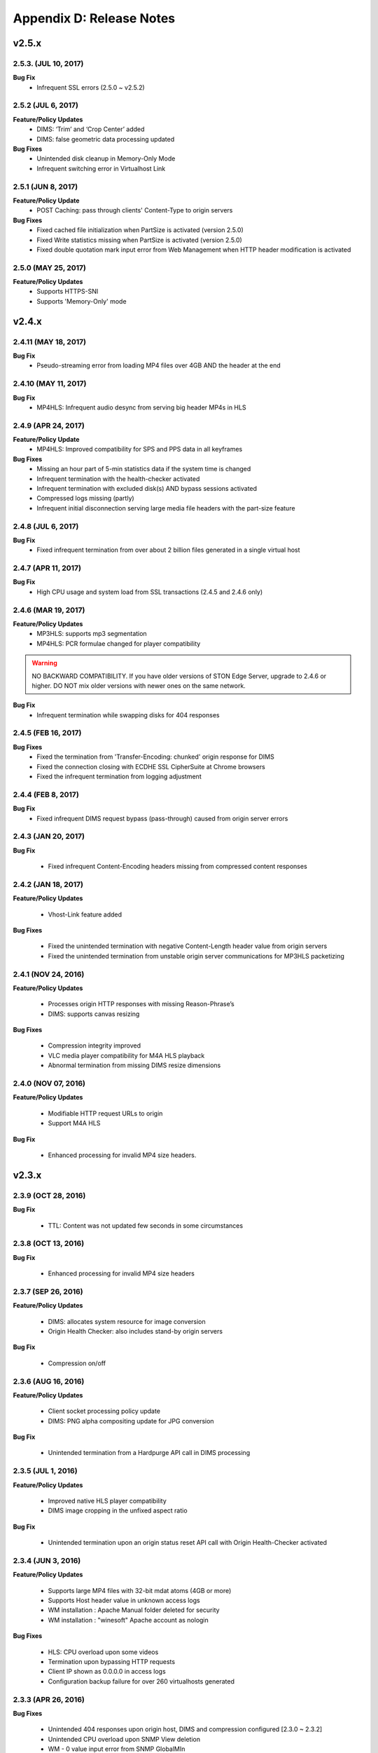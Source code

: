 .. _release:

Appendix D: Release Notes
***************************

v2.5.x
====================================

2.5.3. (JUL 10, 2017)
----------------------

**Bug Fix**
    - Infrequent SSL errors (2.5.0 ~ v2.5.2)

2.5.2 (JUL 6, 2017)
---------------------------

**Feature/Policy Updates**
    - DIMS: ‘Trim’ and ‘Crop Center’ added
    - DIMS: false geometric data processing updated

**Bug Fixes**
    - Unintended disk cleanup in Memory-Only Mode  
    - Infrequent switching error in Virtualhost Link   
    
2.5.1 (JUN 8, 2017)
-----------------------------

**Feature/Policy Update**
    - POST Caching: pass through clients' Content-Type to origin servers

**Bug Fixes**
    - Fixed cached file initialization when PartSize is activated (version 2.5.0)
    - Fixed Write statistics missing when PartSize is activated (version 2.5.0)
    - Fixed double quotation mark input error from Web Management when HTTP header modification is activated

2.5.0 (MAY 25, 2017)
---------------------------

**Feature/Policy Updates**
    - Supports HTTPS-SNI
    - Supports 'Memory-Only' mode
    
v2.4.x
====================================

2.4.11 (MAY 18, 2017)
---------------------------

**Bug Fix**
    - Pseudo-streaming error from loading MP4 files over 4GB AND the header at the end 
   
2.4.10 (MAY 11, 2017)
---------------------------

**Bug Fix**
    - MP4HLS: Infrequent audio desync from serving big header MP4s in HLS
    
2.4.9 (APR 24, 2017)
---------------------------

**Feature/Policy Update**
    - MP4HLS: Improved compatibility for SPS and PPS data in all keyframes

**Bug Fixes**
    - Missing an hour part of 5-min statistics data if the system time is changed
    - Infrequent termination with the health-checker activated
    - Infrequent termination with excluded disk(s) AND bypass sessions activated 
    - Compressed logs missing (partly)
    - Infrequent initial disconnection serving large media file headers with the part-size feature
    
2.4.8 (JUL 6, 2017)
---------------------------

**Bug Fix**
    - Fixed infrequent termination from over about 2 billion files generated in a single virtual host
    

2.4.7 (APR 11, 2017)
---------------------------
**Bug Fix**
    - High CPU usage and system load from SSL transactions (2.4.5 and 2.4.6 only)


2.4.6 (MAR 19, 2017)
---------------------------
**Feature/Policy Updates**
   - MP3HLS: supports mp3 segmentation
   - MP4HLS: PCR formulae changed for player compatibility 

.. warning::

    NO BACKWARD COMPATIBILITY.  If you have older versions of STON Edge Server, upgrade to 2.4.6 or higher. DO NOT mix older versions with newer ones on the same network. 

**Bug Fix**
    - Infrequent termination while swapping disks for 404 responses

2.4.5 (FEB 16, 2017)
---------------------------

**Bug Fixes**
    - Fixed the termination from 'Transfer-Encoding: chunked' origin response for DIMS
    - Fixed the connection closing with ECDHE SSL CipherSuite at Chrome browsers
    - Fixed the infrequent termination from logging adjustment


2.4.4 (FEB 8, 2017)
---------------------------

**Bug Fix**
    - Fixed infrequent DIMS request bypass (pass-through) caused from origin server errors

2.4.3 (JAN 20, 2017)
---------------------------

**Bug Fix**

  - Fixed infrequent Content-Encoding headers missing from compressed content responses

2.4.2 (JAN 18, 2017)
---------------------------

**Feature/Policy Updates**

  - Vhost-Link feature added

**Bug Fixes**

  - Fixed the unintended termination with negative Content-Length header value from origin servers
  - Fixed the unintended termination from unstable origin server communications for MP3HLS packetizing

2.4.1 (NOV 24, 2016)
----------------------------

**Feature/Policy Updates**

  - Processes origin HTTP responses with missing Reason-Phrase’s 
  - DIMS: supports canvas resizing

**Bug Fixes**

  - Compression integrity improved
  - VLC media player compatibility for M4A HLS playback
  - Abnormal termination from missing DIMS resize dimensions
  
2.4.0 (NOV 07, 2016)
----------------------------

**Feature/Policy Updates**

  - Modifiable HTTP request URLs to origin 
  - Support M4A HLS

**Bug Fix**

  - Enhanced processing for invalid MP4 size headers.
  
v2.3.x
====================================

2.3.9 (OCT 28, 2016)
----------------------------

**Bug Fix**

 - TTL: Content was not updated few seconds in some circumstances


2.3.8 (OCT 13, 2016)
----------------------------

**Bug Fix**

 - Enhanced processing for invalid MP4 size headers


2.3.7 (SEP 26, 2016)
----------------------------

**Feature/Policy Updates**

  - DIMS: allocates system resource for image conversion 
  - Origin Health Checker: also includes stand-by origin servers

**Bug Fix**

  - Compression on/off


2.3.6 (AUG 16, 2016)
----------------------------

**Feature/Policy Updates**

 - Client socket processing policy update
 - DIMS: PNG alpha compositing update for JPG conversion

**Bug Fix**

 - Unintended termination from a Hardpurge API call in DIMS processing


2.3.5 (JUL 1, 2016)
----------------------------

**Feature/Policy Updates**

 - Improved native HLS player compatibility
 - DIMS image cropping in the unfixed aspect ratio

**Bug Fix**

 - Unintended termination upon an origin status reset API call with Origin Health-Checker activated
 
 
2.3.4 (JUN 3, 2016)
----------------------------

**Feature/Policy Updates**

 - Supports large MP4 files with 32-bit mdat atoms (4GB or more)
 - Supports Host header value in unknown access logs
 - WM installation : Apache Manual folder deleted for security
 - WM installation : "winesoft" Apache account as nologin
   
**Bug Fixes**

 - HLS: CPU overload upon some videos
 - Termination upon bypassing HTTP requests
 - Client IP shown as 0.0.0.0 in access logs
 - Configuration backup failure for over 260 virtualhosts generated


2.3.3 (APR 26, 2016)
----------------------------

**Bug Fixes**

   - Unintended 404 responses upon origin host, DIMS and compression configured [2.3.0 ~ 2.3.2]
   - Unintended CPU overload upon SNMP View deletion
   - WM - 0 value input error from SNMP GlobalMIn


2.3.2 (MAR 22, 2016)
----------------------------

**Feature/Policy Update**

   - HLS index file compatibility improved 

**Bug Fixes**

   - Unintended termination from encryption/decryption with a bad SSL handshake
   - Occasional termination from active ACLs


2.3.1 (FEB 23, 2016)
----------------------------

   - Supports MP3 streaming in HLS

**Feature/Policy Updates**

   - Custom access log format 
       | %..y Request HTTP header size
       | %..z Response HTTP header size
   
**Bug Fix**

   - WM : unintended failure in no destination port configured
   

2.3.0 (FEB 3, 2016)
----------------------------

   -  Supports on-the-fly compression.

**Bug Fixes**

   - Expires Header: incorrect max-age value from modification 
   - DIMS Statistics: incorrect average value from faulty denominator


v2.2.x
====================================

2.2.5 (JAN 12, 2016)
----------------------------

**Feature/Policy Updates**

   - HTTP response code update: "451 Unavailable For Legal Reasons" 

**Bug Fix**

   - TLS : unintended termination upon attacking packets
   
   
2.2.4 (DEC 11, 2015)
----------------------------

**Bug Fix**

   - HLS : playback termination upon media segmentation 
   
   
2.2.3 (DEC 4, 2015)
----------------------------

**Bug Fix**

   - Virtualhost generation failure from Web Management in 2.2.2
   

2.2.2 (DEC 3, 2015)
----------------------------
   
   - Modifies HTTP request header to origin

**Feature/Policy Updates**

   - HTTP request/response header modification : 'put' action added, which inserts the header


2.2.1 (NOV 19, 2015)
----------------------------
   
**Bug Fixes**

   - TLS-Handshake: overlapping ChangeCipherSpec return upon separate ChangeCipherSpec and ClientFinished messages
   - :ref:`media-dims` : size ratio malfuction from Animated GIF resizing

2.2.0 (NOV 4, 2015)
----------------------------
   
   - Supports TLS 1.2 (including Forward Secrecy and other security policy updates)
   
**Bug Fixes**

   - Abnormal termination upon no disk information
   - TLS-Handshake version choice
       **Before.**  TLSPlaintext.version
       **After.**  ClientHello.client.version
   

v2.1.x
====================================


2.1.9 (OCT 15, 2015)
----------------------------
   
**Bug Fix**

   - :ref:`media-hls` : Video playback malfunction from 2.1.7

2.1.8 (OCT 14, 2015)
----------------------------
   
**Bug Fix**

   - Abnormal termination upon manager port access from blocked IPs (2.1.6 ~ 7)

2.1.7 (OCT 7, 2015)
----------------------------

   - :ref:`media-multi-trimming` : Stitches multiple segments trimmed from the origin videos. 
   
**Feature/Policy Updates**

   - :ref:`admin-log-access` : Supports TrimCIP option for X-Forwarded-For header
   
**Bug Fixes**

   - :ref:`media-hls` : Video jittering from few profiles
   - :ref:`media-dims` : B 500 Internal Error responses with zero TTLs
   - Unintended space characters in X-Forwarded-For c-ip logging 
   
2.1.6 (SEP 9, 2015)
----------------------------

**Feature/Policy Updates**

   - :ref:`media-dims` : Converts only the first frames for :ref:`media-dims-anigif`
   
**Bug Fixes**

   - :ref:`access-control` : IP access control malfuction
   - :ref:`media-dims` : '+' coordinate malfuction for cropping images

2.1.5 (AUG 18, 2015)
----------------------------

   - Virtualhost :ref:`env-vhost-sub-path` : Supports virtualhost sub-path by accessing paths 
   - :ref:`env-vhost-facadevhost`: Supports separate client traffic statstics and access logs by accessing domains
   
2.1.4 (JUL 31, 2015)
----------------------------

**Feature/Policy Updates**

   - Less CPU usage
   - :ref:`https-multi-nic`: listening on multiple NICs
   - URI policy change for Access Control
       **Before.**  keywords omitted (such as MP4HLS) from URIs
       **After.**  the whole URIs
   
**Bug Fixes**

   - :ref:`media-dims` : encoded strings unrecognized
   - :ref:`api-cmd-hardpurge` : case-sensitive error
   - Configuration History: POST request exception missing 
   
2.1.3 (JUN 25, 2015)
----------------------------

**Feature/Policy Updates**

   -  :ref:`adv_topics_syncstale` : All content control (:ref:`api-cmd-purge` , :ref:`api-cmd-expire` and :ref:`api-cmd-hardpurge`) API calls tracked and logged (synchronization with stale logs and index when restarted)
   -  %u expression added to :ref:`admin-log-access-custom` (full-length URIs from client requests logged)

**Bug Fixes**

   - :ref:`media-dims` : image revalidation failure with no Last-Modified header from origin
   - :ref:`media-trimming` : CPU overload for >4GB trimmed MP4s
   - Via header missing in error page responses

2.1.2 (MAY 29, 2015)
----------------------------

    | Web Management - English support

**Feature/Policy Updates**

   -  Single-core CPU support

**Bug Fix**

   - Customized module malfunction in the :ref:`adv_topics_indexing` mode
   

2.1.1 (MAY 7, 2015)
----------------------------

    | :ref:`media-hls` : Provides bandwidth and resolution information in `StreamAlternates <https://developer.apple.com/library/ios/documentation/NetworkingInternet/Conceptual/StreamingMediaGuide/art/indexing_2x.png>`_

**Bug Fix**

   - Abnormal termination caused by broken header MP4 video analysis
   


2.1.0 (APR 15, 2015)
----------------------------

    | :ref:`adv_topics_indexing` added
    | Animated GIF :ref:`media-dims` supported
    | :ref:`media-dims` statistics supported

**Feature/Policy Updates**

   -  Directory expression removed from :ref:`caching-purge` (purge, expire, hardpurge, expireafter)
        URL by directory expression (example.com/img/) caches the returned file from the origin.
        Directory expression (example.com/img/) merged with pattern (example.com/img/*)
   -  API expressions added
       | /monitoring/average.xml
       | /monitoring/average.json
       | /monitoring/realtime.xml
       | /monitoring/realtime.json
       | /monitoring/fileinfo.json
       | /monitoring/hwinfo.json
       | /monitoring/cpuinfo.json
       | /monitoring/vhostslist.json
       | /monitoring/geoiplist.json
       | /monitoring/ssl.json
       | /monitoring/cacheresource.json
       | /monitoring/origin.json
       | /monitoring/coldfiledist.json
   -  WM - resolv.conf editing removed


v2.0.x
====================================

2.0.7 (JUN 25, 2015)
----------------------------

**Bug Fixes**

   - :ref:`media-dims` : image revalidation failure with no Last-Modified header from origin
   - :ref:`media-trimming` : CPU overload for >4GB trimmed MP4s
   - Via header missing in error page responses


2.0.6 (APR 28, 2015)
----------------------------

**Feature/Policy Updates**

   -  WM - resolv.conf editing removed

**Bug Fix**

   - abnormal termination from MP4 analysis with broken headers
   
   
2.0.5 (APR 1, 2015)
----------------------------

**Feature/Policy Updates**

   - Serves trimmed MP4 by HLS
     The following expressions trim the original media file (/vod.mp4) from 0 to 60 seconds and serve in HLS.
     | /vod.mp4?start=0&end=60/**mp4hls/index.m3u8**
     | /vod.mp4**/mp4hls/index.m3u8**?start=0&end=60
     | /vod.mp4?start=0/**mp4hls/index.m3u8**?end=60
   - HLS index file (.m3u8) update
     **Before.** Version 1
     **After.** Version 3 (changeable back to version 1)

**Bug Fixes**

   - abnormal termination in HLS conversion with HTTP encoded special characters 
   - overloaded CPU for MP4 media with broken headers 
   - audio/video synchronization failure while serving MP4 with uneven audio keyframe in HLS
   - RRD - statistics bug: average response time shown in total
   - WM - forcing formatting new disks removed 


2.0.4 (FEB 27, 2015)
----------------------------

**Feature/Policy Updates**

   -  ``Hash`` algorithm update at :ref:`origin-balancemode`
   
     | **Before.** hash(URL) / servers
     | **After.** `Consistent Hashing <http://en.wikipedia.org/wiki/Consistent_hashing>`_
     |     
   - Client requested URI is usable as a parameter when redirecting by :ref:`access-control-vhost`.
   
**Bug Fix**

   - Disk full due to unremoved caching files
   
   

2.0.3 (FEB 9, 2015)
----------------------------

**Feature/Policy Updates**

   - DIMS internalization and enhancement
   - WM - traffic alert messages added
   
**Bug Fix**

   - WM - Virtual host generation failure


2.0.2 (Jan 28, 2015)
----------------------------

- Able to pass User-Agent header value from clients when requesting to the origin server.

**Bug Fixes**

   - Failed to trim MP4 files with MDAT length 1.
   - WM - failed to show other clustered servers' graph.
   - WM - showing other clustered server's status as the relevant one.



2.0.1 (DEC 30, 2014)
----------------------------

**Bug Fix**

   - No HitRatio graph value


2.0.0 (DEC 17, 2014)
----------------------------

- Disk space optimization: just as downloaded from the origins. (please refer to :ref:`origin_partsize` )
- :ref:`env-cache-resource` added
- TLS 1.1 support
- :ref:`https-aes-ni` support by AES-NI.
- ECDHE CipherSuite support (please refer to :ref:`https-ciphersuite` )
- :ref:`admin-log-dns` added
- Policy Update: Seprate TTLs for each IP if the origin server is configured by domain
- origin :ref:`origin_exclusion_and_recovery` added
- origin :ref:`origin-health-checker` added
- :ref:`adv_topics_sys_free_mem` added
- etc.

  - Supported operating system updaated: CentOS 6.2 or later, Ubuntu 10.01 or later
  - NSCD daemon included in the installation package
  - :ref:`media-dims` included
  - Restart required after :ref:`getting-started-reset`
  - ``<DNSBackup>`` removed
  - ``<MaxFileCount>`` removed
  - ``<Distribution>`` removed, integrated into :ref:`origin-balancemode` 

